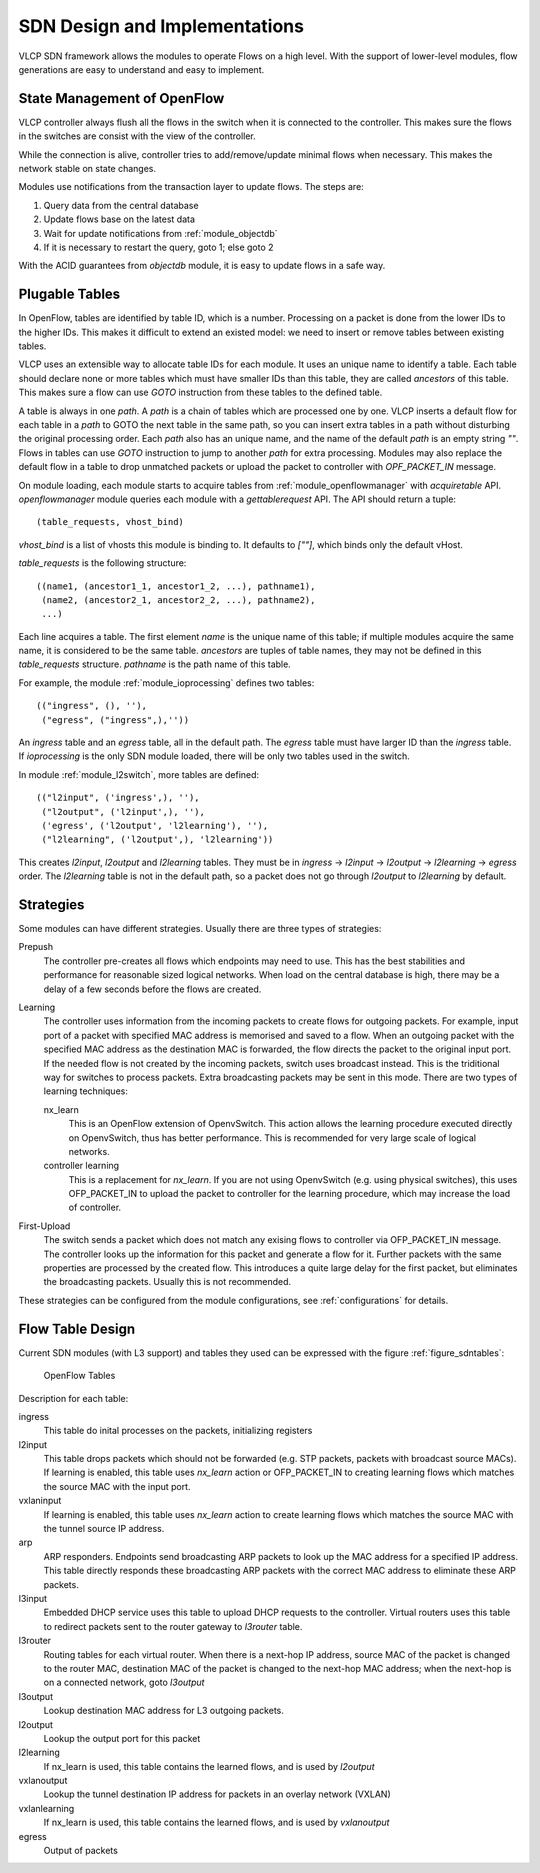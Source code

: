 .. _sdndesign:

SDN Design and Implementations
===============================

VLCP SDN framework allows the modules to operate Flows on a high level. With the support of lower-level
modules, flow generations are easy to understand and easy to implement.

.. _refreshonconnect:

============================
State Management of OpenFlow
============================

VLCP controller always flush all the flows in the switch when it is connected to the controller. This
makes sure the flows in the switches are consist with the view of the controller.

While the connection is alive, controller tries to add/remove/update minimal flows when necessary. This
makes the network stable on state changes.

Modules use notifications from the transaction layer to update flows. The steps are:

1. Query data from the central database

2. Update flows base on the latest data

3. Wait for update notifications from :ref:`module_objectdb`

4. If it is necessary to restart the query, goto 1; else goto 2

With the ACID guarantees from `objectdb` module, it is easy to update flows in a safe way.

.. _plugabletables:

===============
Plugable Tables
===============

In OpenFlow, tables are identified by table ID, which is a number. Processing on a packet is done from
the lower IDs to the higher IDs. This makes it difficult to extend an existed model: we need to insert
or remove tables between existing tables.

VLCP uses an extensible way to allocate table IDs for each module. It uses an unique name to identify
a table. Each table should declare none or more tables which must have smaller IDs than this table, they
are called *ancestors* of this table. This makes sure a flow can use *GOTO* instruction from these tables
to the defined table.

A table is always in one *path*. A *path* is a chain of tables which are processed one by one. VLCP inserts
a default flow for each table in a *path* to GOTO the next table in the same path, so you can insert extra tables
in a path without disturbing the original processing order. Each *path* also has an unique name, and the
name of the default *path* is an empty string `""`. Flows in tables can use *GOTO* instruction to jump
to another *path* for extra processing. Modules may also replace the default flow in a table to drop unmatched
packets or upload the packet to controller with *OPF_PACKET_IN* message.

On module loading, each module starts to acquire tables from :ref:`module_openflowmanager` with `acquiretable` API.
`openflowmanager` module queries each module with a `gettablerequest` API. The API should return a tuple::

   (table_requests, vhost_bind)
   
*vhost_bind* is a list of vhosts this module is binding to. It defaults to `[""]`, which binds only the
default vHost.

*table_requests* is the following structure::
   
   ((name1, (ancestor1_1, ancestor1_2, ...), pathname1),
    (name2, (ancestor2_1, ancestor2_2, ...), pathname2),
    ...)
    
Each line acquires a table. The first element *name* is the unique name of this table; if multiple modules acquire
the same name, it is considered to be the same table. *ancestors* are tuples of table names, they may not
be defined in this *table_requests* structure. *pathname* is the path name of this table.

For example, the module :ref:`module_ioprocessing` defines two tables::

   (("ingress", (), ''),
    ("egress", ("ingress",),''))
    
An *ingress* table and an *egress* table, all in the default path. The *egress* table must have larger ID than the
*ingress* table. If `ioprocessing` is the only SDN module loaded, there will be only two tables used in the switch.

In module :ref:`module_l2switch`, more tables are defined::

   (("l2input", ('ingress',), ''),
    ("l2output", ('l2input',), ''),
    ('egress', ('l2output', 'l2learning'), ''),
    ("l2learning", ('l2output',), 'l2learning'))

This creates *l2input*, *l2output* and *l2learning* tables. They must be in
*ingress* -> *l2input* -> *l2output* -> *l2learning* -> *egress* order. The *l2learning* table is not in the default
path, so a packet does not go through *l2output* to *l2learning* by default.

.. _sdnstrategies:

==========
Strategies
==========

Some modules can have different strategies. Usually there are three types of strategies:

Prepush
   The controller pre-creates all flows which endpoints may need to use. This has the best stabilities and performance
   for reasonable sized logical networks. When load on the central database is high, there may be a delay of a few
   seconds before the flows are created.
   
Learning
   The controller uses information from the incoming packets to create flows for outgoing packets. For example,
   input port of a packet with specified MAC address is memorised and saved to a flow. When an outgoing packet
   with the specified MAC address as the destination MAC is forwarded, the flow directs the packet to the
   original input port. If the needed flow is not created by the incoming packets, switch uses broadcast
   instead. This is the triditional way for switches to process packets. Extra broadcasting packets may be sent
   in this mode. There are two types of learning techniques:
   
   nx_learn
      This is an OpenFlow extension of OpenvSwitch. This action allows the learning procedure executed directly
      on OpenvSwitch, thus has better performance. This is recommended for very large scale of logical networks.
      
   controller learning
      This is a replacement for `nx_learn`. If you are not using OpenvSwitch (e.g. using physical switches), this
      uses OFP_PACKET_IN to upload the packet to controller for the learning procedure, which may increase the
      load of controller.
   
First-Upload
   The switch sends a packet which does not match any exising flows to controller via OFP_PACKET_IN message.
   The controller looks up the information for this packet and generate a flow for it. Further packets with the
   same properties are processed by the created flow. This introduces a quite large delay for the first packet,
   but eliminates the broadcasting packets. Usually this is not recommended.

These strategies can be configured from the module configurations, see :ref:`configurations` for details.

.. _tabledesign:

=================
Flow Table Design
=================

Current SDN modules (with L3 support) and tables they used can be expressed with the figure :ref:`figure_sdntables`:

.. _figure_sdntables:

.. figure:: _static/images/sdntables.png
   :alt: OpenFlow Tables
   
   OpenFlow Tables

Description for each table:

ingress
   This table do inital processes on the packets, initializing registers
   
l2input
   This table drops packets which should not be forwarded (e.g. STP packets, packets with broadcast source MACs).
   If learning is enabled, this table uses `nx_learn` action or OFP_PACKET_IN to creating learning flows which
   matches the source MAC with the input port.
   
vxlaninput
   If learning is enabled, this table uses `nx_learn` action to create learning flows which matches the source MAC
   with the tunnel source IP address.
   
arp
   ARP responders. Endpoints send broadcasting ARP packets to look up the MAC address for a specified IP address.
   This table directly responds these broadcasting ARP packets with the correct MAC address to eliminate these
   ARP packets.
   
l3input
   Embedded DHCP service uses this table to upload DHCP requests to the controller. Virtual routers uses this table
   to redirect packets sent to the router gateway to *l3router* table.
   
l3router
   Routing tables for each virtual router. When there is a next-hop IP address, source MAC of the packet is changed
   to the router MAC, destination MAC of the packet is changed to the next-hop MAC address; when the next-hop is
   on a connected network, goto *l3output*
   
l3output
   Lookup destination MAC address for L3 outgoing packets.
   
l2output
   Lookup the output port for this packet
   
l2learning
   If nx_learn is used, this table contains the learned flows, and is used by *l2output*
   
vxlanoutput
   Lookup the tunnel destination IP address for packets in an overlay network (VXLAN)
   
vxlanlearning
   If nx_learn is used, this table contains the learned flows, and is used by *vxlanoutput*
   
egress
   Output of packets
